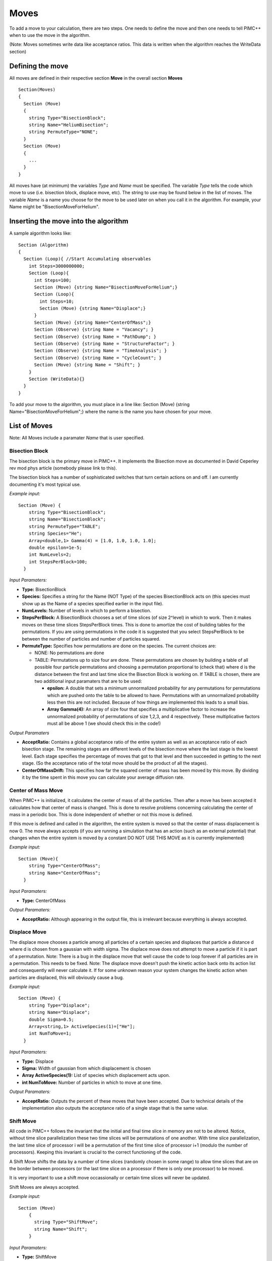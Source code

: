 Moves
=====

To add a move to your calculation, there are two steps. One needs to
define the move and then one needs to tell PIMC++ when to use the move
in the algorithm.

(Note: Moves sometimes write data like acceptance ratios. This data is
written when the algorithm reaches the WriteData section)

Defining the move
-----------------

All moves are defined in their respective section **Move** in the
overall section **Moves**

::

 Section(Moves)
 {
   Section (Move)
   {
     string Type="BisectionBlock";
     string Name="HeliumBisection";
     string PermuteType="NONE";
   }
   Section (Move)
   {
     ...
   }
 }

All moves have (at minimum) the variables *Type* and *Name* must be
specified. The variable *Type* tells the code which move to use (i.e.
bisection block, displace move, etc). The string to use may be found
below in the list of moves. The variable *Name* is a name you choose for
the move to be used later on when you call it in the algorithm. For
example, your Name might be "BisectionMoveForHelium".

Inserting the move into the algorithm
-------------------------------------

A sample algorithm looks like:

::

 Section (Algorithm)
 {
   Section (Loop){ //Start Accumulating observables
     int Steps=3000000000;
     Section (Loop){
       int Steps=100;
       Section (Move) {string Name="BisectionMoveForHelium";}
       Section (Loop){
         int Steps=10;
         Section (Move) {string Name="Displace";}
       }
       Section (Move) {string Name="CenterOfMass";}
       Section (Observe) {string Name = "Vacancy"; }
       Section (Observe) {string Name = "PathDump"; }
       Section (Observe) {string Name = "StructureFactor"; }
       Section (Observe) {string Name = "TimeAnalysis"; }
       Section (Observe) {string Name = "CycleCount"; }
       Section (Move) {string Name = "Shift"; }
     }
     Section (WriteData){}
   }
 } 

To add your move to the algorithm, you must place in a line like:
Section (Move) {string Name="BisectionMoveForHelium";} where the name is
the name you have chosen for your move.

List of Moves
-------------

Note: All Moves include a paramater *Name* that is user specified.

Bisection Block
^^^^^^^^^^^^^^^

The bisection block is the primary move in PIMC++. It implements the
Bisection move as documented in David Ceperley rev mod phys article
(somebody please link to this).

The bisection block has a number of sophisticated switches that turn
certain actions on and off. I am currently documenting it's most typical
use.

*Example input:*

::

 Section (Move) {
     string Type="BisectionBlock";
     string Name="BisectionBlock";
     string PermuteType="TABLE";
     string Species="He";
     Array<double,1> Gamma(4) = [1.0, 1.0, 1.0, 1.0];
     double epsilon=1e-5;
     int NumLevels=2;
     int StepsPerBlock=100;
   }

*Input Paramaters:*

-  **Type:** BisectionBlock
-  **Species:** Specifies a string for the Name (NOT Type) of the
   species BisectionBlock acts on (this species must show up as the Name
   of a species specified earlier in the input file).
-  **NumLevels:** Number of levels in which to perform a bisection.
-  **StepsPerBlock:** A BisectionBlock chooses a set of time slices (of
   size 2^level) in which to work. Then it makes moves on these time
   slices StepsPerBlock times. This is done to amortize the cost of
   building tables for the permutations. If you are using permutations
   in the code it is suggested that you select StepsPerBlock to be
   between the number of particles and number of particles squared.
-  **PermuteType:** Specifies how permutations are done on the species.
   The current choices are:

   -  NONE: No permutations are done
   -  TABLE: Permutations up to size four are done. These permutations
      are chosen by building a table of all possible four particle
      permutations and choosing a permutation proportional to (check
      that) where d is the distance between the first and last time
      slice the Bisection Block is working on. If TABLE is chosen, there
      are two additional input paramaters that are to be used:

      -  **epsilon:** A double that sets a minimum unnormalized
         probability for any permutations for permutations which are
         pushed onto the table to be allowed to have. Permutations with
         an unnormalized probability less then this are not included.
         Because of how things are implemented this leads to a small
         bias.
      -  **Array Gamma(4):** An array of size four that specifies a
         multiplicative factor to increase the unnormalized probability
         of permutations of size 1,2,3, and 4 respectively. These
         multiplicative factors must all be above 1 (we should check
         this in the code!)

*Output Paramaters*

-  **AcceptRatio:** Contains a global acceptance ratio of the entire
   system as well as an acceptance ratio of each bisection stage. The
   remaining stages are different levels of the bisection move where the
   last stage is the lowest level. Each stage specifies the percentage
   of moves that got to that level and then succeeded in getting to the
   next stage. (So the acceptance ratio of the total move should be the
   product of all the stages).
-  **CenterOfMassDrift:** This specifies how far the squared center of
   mass has been moved by this move. By dividing it by the time spent in
   this move you can calculate your average diffusion rate.

Center of Mass Move
^^^^^^^^^^^^^^^^^^^

When PIMC++ is initialized, it calculates the center of mass of all the
particles. Then after a move has been accepted it calculates how that
center of mass is changed. This is done to resolve problems concerning
calculating the center of mass in a periodic box. This is done
independent of whether or not this move is defined.

If this move is defined and called in the algorithm, the entire system
is moved so that the center of mass displacement is now 0. The move
always accepts (if you are running a simulation that has an action (such
as an external potential) that changes when the entire system is moved
by a constant DO NOT USE THIS MOVE as it is currently implemented)

*Example input:*

::

 Section (Move){
     string Type="CenterOfMass";
     string Name="CenterOfMass";
   }

*Input Paramaters:*

- **Type:** CenterOfMass

*Output Paramaters:*

- **AcceptRatio:** Although appearing in the output file, this is irrelevant because everything is always accepted.

Displace Move
^^^^^^^^^^^^^

The displace move chooses a particle among all particles of a certain
species and displaces that particle a distance d where d is chosen from
a gaussian with width sigma. The displace move does not attempt to move
a particle if it is part of a permutation. Note: There is a bug in the
displace move that well cause the code to loop forever if all particles
are in a permutation. This needs to be fixed. Note: The displace move
doesn't push the kinetic action back onto its action list and
consequently will never calculate it. If for some unknown reason your
system changes the kinetic action when particles are displaced, this
will obviously cause a bug.

*Example input:*

::

 Section (Move) {
     string Type="Displace";
     string Name="Displace";
     double Sigma=0.5;
     Array<string,1> ActiveSpecies(1)=["He"];
     int NumToMove=1;
   }

*Input Paramaters:* 

- **Type:** Displace
- **Sigma:** Width of gaussian from which displacement is chosen
- **Array ActiveSpecies(1):** List of species which displacement acts upon.
- **int NumToMove:** Number of particles in which to move at one time.

*Output Paramaters:*

- **AcceptRatio:** Outputs the percent of these moves that have been accepted. Due to technical details of the implementation also outputs the acceptance ratio of a single stage that is the same value.

Shift Move
^^^^^^^^^^

All code in PIMC++ follows the invariant that the initial and final time
slice in memory are not to be altered. Notice, without time slice
parallelization these two time slices will be permutations of one
another. With time slice parallelization, the last time slice of
processor i will be a permutation of the first time slice of processor
i+1 (modulo the number of processors). Keeping this invariant is crucial
to the correct functioning of the code.

A Shift Move shifts the data by a number of time slices (randomly chosen
in some range) to allow time slices that are on the border between
processors (or the last time slice on a processor if there is only one
processor) to be moved.

It is very important to use a shift move occassionally or certain time
slices will never be updated.

Shift Moves are always accepted.

*Example input:*

::

 Section (Move)
     {
       string Type="ShiftMove";
       string Name="Shift";
     }

*Input Paramaters:*

- **Type:** ShiftMove

*Output Paramaters:*

- **AcceptRatio:** Although appearing in the output file, this is irrelevant because everything is always accepted
